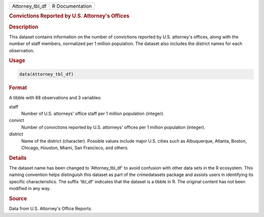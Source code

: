 .. container::

   .. container::

      =============== ===============
      Attorney_tbl_df R Documentation
      =============== ===============

      .. rubric:: Convictions Reported by U.S. Attorney's Offices
         :name: convictions-reported-by-u.s.-attorneys-offices

      .. rubric:: Description
         :name: description

      This dataset contains information on the number of convictions
      reported by U.S. attorney's offices, along with the number of
      staff members, normalized per 1 million population. The dataset
      also includes the district names for each observation.

      .. rubric:: Usage
         :name: usage

      .. code:: R

         data(Attorney_tbl_df)

      .. rubric:: Format
         :name: format

      A tibble with 88 observations and 3 variables:

      staff
         Number of U.S. attorneys' office staff per 1 million population
         (integer).

      convict
         Number of convictions reported by U.S. attorneys' offices per 1
         million population (integer).

      district
         Name of the district (character). Possible values include major
         U.S. cities such as Albuquerque, Atlanta, Boston, Chicago,
         Houston, Miami, San Francisco, and others.

      .. rubric:: Details
         :name: details

      The dataset name has been changed to 'Attorney_tbl_df' to avoid
      confusion with other data sets in the R ecosystem. This naming
      convention helps distinguish this dataset as part of the
      crimedatasets package and assists users in identifying its
      specific characteristics. The suffix 'tbl_df' indicates that the
      dataset is a tibble in R. The original content has not been
      modified in any way.

      .. rubric:: Source
         :name: source

      Data from U.S. Attorney's Office Reports.
